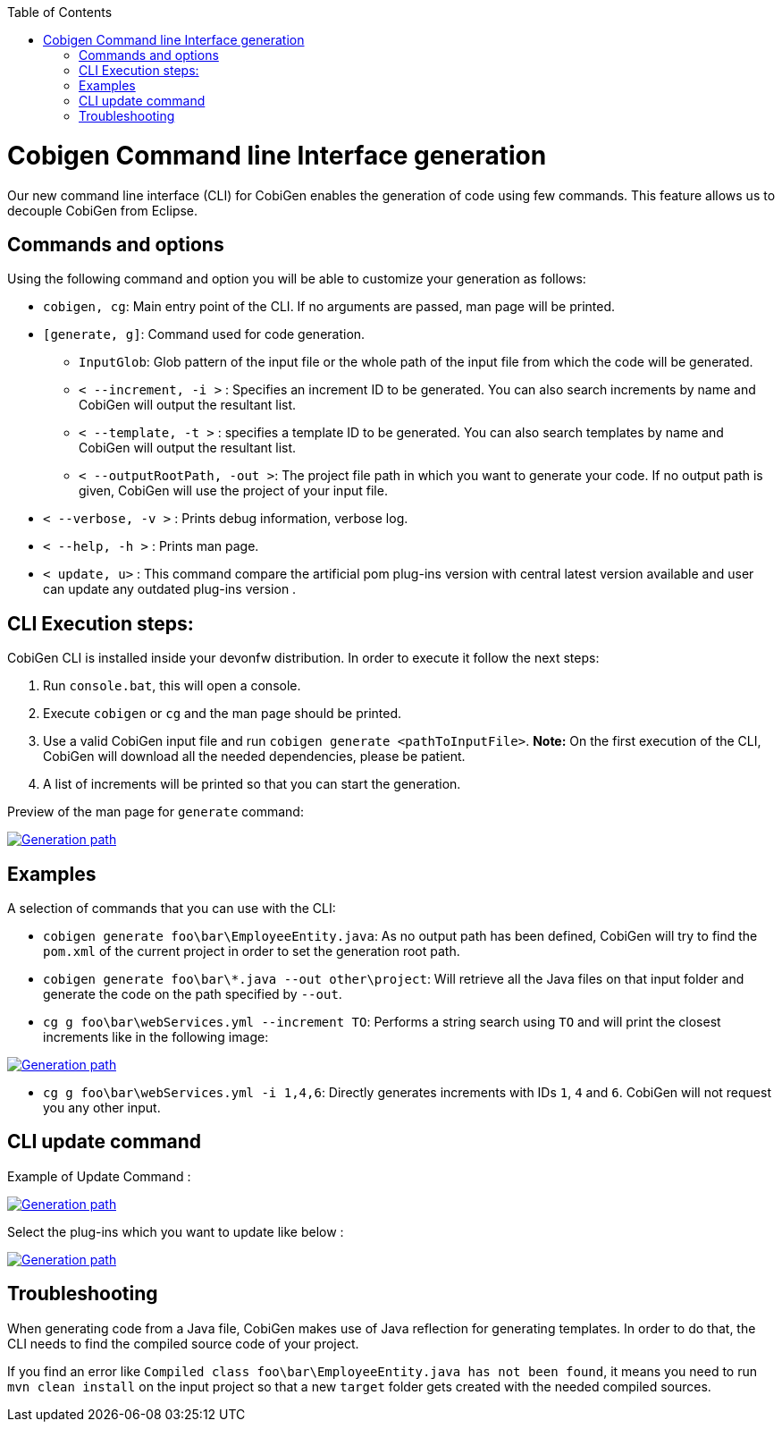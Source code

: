 :toc:
toc::[]

= Cobigen Command line Interface generation

Our new command line interface (CLI) for CobiGen enables the generation of code using few commands. This feature allows us to decouple CobiGen from Eclipse.

== Commands and options
Using the following command and option you will be able to customize your generation as follows:

• `cobigen, cg`:  Main entry point of the CLI. If no arguments are passed, man page will be printed.

• `[generate, g]`: Command used for code generation.

** `InputGlob`: Glob pattern of the input file or the whole path of the input file from which the code will be generated.

** `< --increment, -i >`  : Specifies an increment ID to be generated. You can also search increments by name and CobiGen will output the resultant list.

** `< --template, -t >` : specifies a template ID to be generated. You can also search templates by name and CobiGen will output the resultant list.

** `< --outputRootPath, -out >`: The project file path in which you want to generate your code. If no output path is given, CobiGen will use the project of your input file.

• `< --verbose, -v >` : Prints debug information, verbose log.

• `< --help, -h >` : Prints man page.

• `< update, u>` : This command compare the artificial pom plug-ins version with central latest version available and user can update any  outdated plug-ins version .

== CLI Execution steps:
CobiGen CLI is installed inside your devonfw distribution. In order to execute it follow the next steps:

1. Run `console.bat`, this will open a console.
2. Execute `cobigen` or `cg` and the man page should be printed.
3. Use a valid CobiGen input file and run `cobigen generate <pathToInputFile>`. *Note:* On the first execution of the CLI, CobiGen will download all the needed dependencies, please be patient.
4. A list of increments will be printed so that you can start the generation.

Preview of the man page for `generate` command:

image::images/WithoutParam.PNG[Generation path, link="images/WithoutParam.PNG"]

== Examples

A selection of commands that you can use with the CLI:

* `cobigen generate foo\bar\EmployeeEntity.java`: As no output path has been defined, CobiGen will try to find the `pom.xml` of the current project in order to set the generation root path.
* `cobigen generate foo\bar\*.java --out other\project`: Will retrieve all the Java files on that input folder and generate the code on the path specified by `--out`.
* `cg g foo\bar\webServices.yml --increment TO`: Performs a string search using `TO` and will print the closest increments like in the following image:

image::images/selectedIncr.PNG[Generation path, link="images/selectedIncr.PNG"]

* `cg g foo\bar\webServices.yml -i 1,4,6`: Directly generates increments with IDs `1`, `4` and `6`. CobiGen will not request you any other input.

== CLI update command
Example of Update Command :

image::images/updateCommand.PNG[Generation path, link="images/updateCommand.PNG"]

Select the plug-ins which you want to update like below :

image::images/updatePlugin.PNG[Generation path, link="images/updatePlugin.PNG"]

== Troubleshooting

When generating code from a Java file, CobiGen makes use of Java reflection for generating templates. In order to do that, the CLI needs to find the compiled source code of your project.

If you find an error like `Compiled class foo\bar\EmployeeEntity.java has not been found`, it means you need to run `mvn clean install` on the input project so that a new `target` folder gets created with the needed compiled sources.

